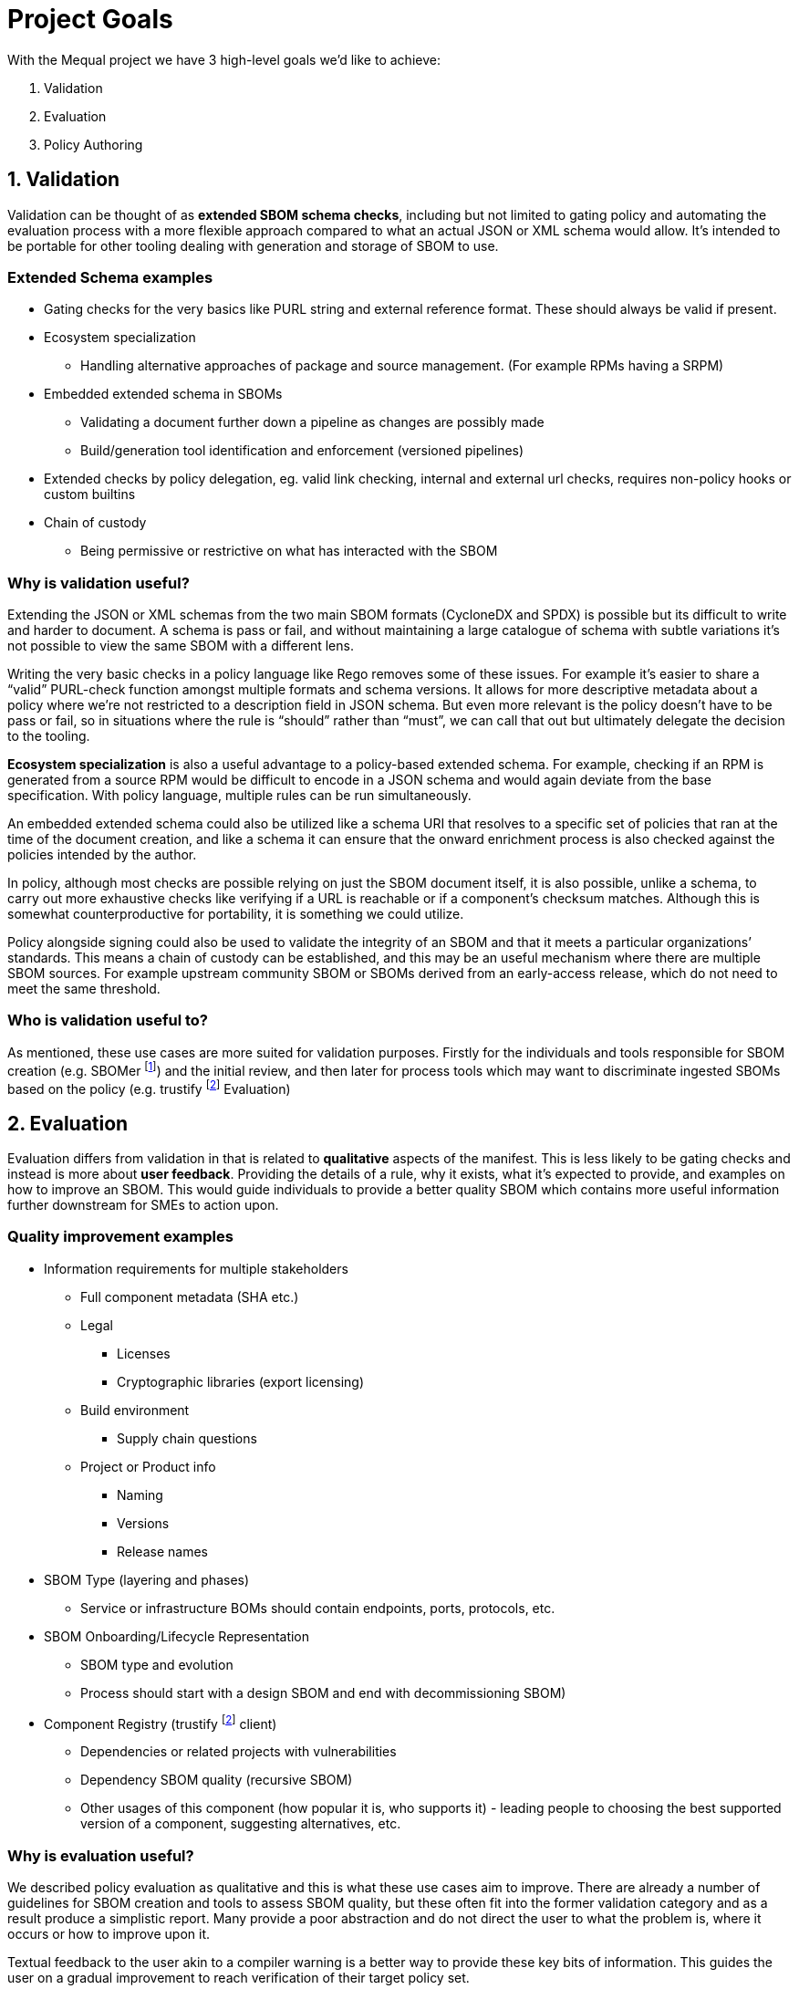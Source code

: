//Refs
:fn-sbomer-ref: footnote:sbomer[https://github.com/project-ncl/sbomer[SBOMer]]
:fn-trustify-ref: footnote:trustify[https://github.com/trustification/trustify[trustify]]

= Project Goals

With the Mequal project we have 3 high-level goals we’d like to achieve:

. Validation
. Evaluation
. Policy Authoring


== 1. Validation

Validation can be thought of as *extended SBOM schema checks*, including but not limited to gating policy and automating the evaluation process with a more flexible approach compared to what an actual JSON or XML schema would allow. It’s intended to be portable for other tooling dealing with generation and storage of SBOM to use.

=== Extended Schema examples
* Gating checks for the very basics like PURL string and external reference format. These should always be valid if present.
* Ecosystem specialization
** Handling alternative approaches of package and source management. (For example RPMs having a SRPM)
* Embedded extended schema in SBOMs
** Validating a document further down a pipeline as changes are possibly made
** Build/generation tool identification and enforcement (versioned pipelines)
* Extended checks by policy delegation, eg. valid link checking, internal and external url checks, requires non-policy hooks or custom builtins
* Chain of custody
** Being permissive or restrictive on what has interacted with the SBOM

=== Why is validation useful?

Extending the JSON or XML schemas from the two main SBOM formats (CycloneDX and SPDX) is possible but its difficult to write and harder to document. A schema is pass or fail, and without maintaining a large catalogue of schema with subtle variations it’s not possible to view the same SBOM with a different lens.

Writing the very basic checks in a policy language like Rego removes some of these issues. For example it’s easier to share a “valid” PURL-check function amongst multiple formats and schema versions. It allows for more descriptive metadata about a policy where we’re not restricted to a description field in JSON schema. But even more relevant is the policy doesn’t have to be pass or fail, so in situations where the rule is “should” rather than “must”, we can call that out but ultimately delegate the decision to the tooling.

*Ecosystem specialization* is also a useful advantage to a policy-based extended schema. For example, checking if an RPM is generated from a source RPM would be difficult to encode in a JSON schema and would again deviate from the base specification. With policy language, multiple rules can be run simultaneously.

An embedded extended schema could also be utilized like a schema URI that resolves to a specific set of policies that ran at the time of the document creation, and like a schema it can ensure that the onward enrichment process is also checked against the policies intended by the author.

In policy, although most checks are possible relying on just the SBOM document itself, it is also possible, unlike a schema, to carry out more exhaustive checks like verifying if a URL is reachable or if a component’s checksum matches. Although this is somewhat counterproductive for portability, it is something we could utilize.

Policy alongside signing could also be used to validate the integrity of an SBOM and that it meets a particular organizations’ standards. This means a chain of custody can be established, and this may be an useful mechanism where there are multiple SBOM sources. For example upstream community SBOM or SBOMs derived from an early-access release, which do not need to meet the same threshold.

=== Who is validation useful to?

As mentioned, these use cases are more suited for validation purposes. Firstly for the individuals and tools responsible for SBOM creation (e.g. SBOMer {fn-sbomer-ref}) and the initial review, and then later for process tools which may want to discriminate ingested SBOMs based on the policy (e.g. trustify {fn-trustify-ref} Evaluation)

== 2. Evaluation

Evaluation differs from validation in that is related to *qualitative* aspects of the manifest. This is less likely to be gating checks and instead is more about *user feedback*. Providing the details of a rule, why it exists, what it’s expected to provide, and examples on how to improve an SBOM. This would guide individuals to provide a better quality SBOM which contains more useful information further downstream for SMEs to action upon.

=== Quality improvement examples

* Information requirements for multiple stakeholders
** Full component metadata (SHA etc.)
** Legal
*** Licenses
*** Cryptographic libraries (export licensing)
** Build environment
*** Supply chain questions
** Project or Product info
*** Naming
*** Versions
*** Release names
* SBOM Type (layering and phases)
** Service or infrastructure BOMs should contain endpoints, ports, protocols, etc.
* SBOM Onboarding/Lifecycle Representation
** SBOM type and evolution 
** Process should start with a design SBOM and end with decommissioning SBOM)
* Component Registry (trustify {fn-trustify-ref} client)
** Dependencies or related projects with vulnerabilities
** Dependency SBOM quality (recursive SBOM)
** Other usages of this component (how popular it is, who supports it) - leading people to choosing the best supported version of a component, suggesting alternatives, etc.

=== Why is evaluation useful?

We described policy evaluation as qualitative and this is what these use cases aim to improve. There are already a number of guidelines for SBOM creation and tools to assess SBOM quality, but these often fit into the former validation category and as a result produce a simplistic report. Many provide a poor abstraction and do not direct the user to what the problem is, where it occurs or how to improve upon it.

Textual feedback to the user akin to a compiler warning is a better way to provide these key bits of information. This guides the user on a gradual improvement to reach verification of their target policy set.

Identifying information requirements from multiple Subject Matter Experts will allow gradual improvement in multiple aspects of an SBOM without the requirement for the user to have that expert knowledge. As an example, a product engineer might not know that mixing components of two contradicting licenses will be problematic for the organization, or may not properly consider supply chain attacks when quickly pulling a project together.

Another example of knowledge that could be imparted onto the user is knowledge about the SBOMs themselves and how they are used in their organization. This would include information about how to use the full SBOM lifecycle to help spread the information requirement gathering amongst multiple teams.

SBOM quality is also an opportunity to highlight information from other tools. For example, feedback about potentially vulnerable components from Software Composition Analysis. Or as a more complex example, if we have chosen a stricter set of policies that requires a hermetic build, do any of the components we rely upon also conform to these policies?

=== Who is evaluation useful to?

As mentioned, these use cases are around *quality improvement and guidance*. This is focused at end-users rather than services or tooling. The end users could be the Software Production teams, Product and QE teams, Product Security team, legal team, etc. Anyone that interacts with a project or product and has an interest in improving the quality of the SBOM for their own use case or others.

== 3. Policy Authoring

Policy authoring is the mechanism we will expect Subject Matter Experts (SMEs) to use in order to impart knowledge onto the software production and release processes, allowing a consistent and accessible way to share their knowledge with the wider organization. In other words we want teams involved in a product to contribute to improving SBOM by asking what they want to know.

We should not expect SMEs to be knowledgeable in existing policies, the language they are implemented in, or the details of the SBOM formats and schemas, as these are all large barriers to entry. Instead, policy authoring tooling will focus on capturing scenarios (e.g. Supply chain attack), the questions they would ask to resolve the scenario (e.g. “Which projects are using this repository?”), and the information requirement (e.g. The URL of the component’s origin)

The information requirement is ultimately reflected in Rego to be evaluated and validated in agreement with the wider group.

Ultimately, ensuring we capture this information in a consistent manner means we can ensure anyone evaluating an SBOM will have an understanding of why, where and how.


=== Policy authoring examples

* Policy closely coupled with
** The information requirement and its description
** The questions that ask of it
** The people who want to ask the question (Stakeholders/SMEs)
** The scenarios in which it would be asked
* Policy boilerplate generation
* SBOM Boilerplate generation (Build upon the SBOM you need, add one example and extrapolate from there)

=== Why is policy authoring useful?

Closely coupling policy with information around the policy in plain English and clear attribution to teams and individuals helps us later on when we know there is a policy (rule) but not why it exists. Policies are ever evolving and as part of that process some policies will become irrelevant. There should be a method to find out if a policy is still relevant and why we as an organization should still rely on them.

The idea of linking scenarios, questions and information requirements, and then making that a part of the process achieves a number of goals.

* Consistency and gating of policy
* Approachability
** You don’t need to know SBOM specifications or know Rego to describe a scenario and the questions you would ask to resolve it.
** You don’t need to know the workflow or the ins-and-outs of scenario to provide an information requirement.
* Policy categorization
** Adjustable scope or levels (we can ensure that all facets of a scenario are covered)
** Maybe we’re not interested in supply chain attacks or legal policies when we’re dealing with a development SBOM
* Policy reuse
** Forking of other organizations policy and customizing it to your own specifics.
** The same information requirement can answer multiple questions, this will help reduce the split-brain problem where the same policy is written in multiple ways by multiple authors.
* Policy attribution
** Who asked for this policy, why is it useful?
** Policy review and refinement

Many of the common checks we want to do in policy can be abstracted to Rego functions for reuse. For example a valid base-PURL check will occur in multiple fields. We also want to ensure there is consistency in the results and the policy metadata. Assisting policy authors by supplying this boilerplate will lower the barrier to entry for direct policy authoring.

Creating test SBOMs and snippets of the fields the policies will operate on will help with policy structure and enable us to test with known good examples of an SBOM. It also can allow us to produce an ideal SBOM example.

=== Who is policy authoring useful to?

Policy authoring tooling is useful to SMEs and policy implementers. It helps keep track of policy for SBOMs and allows organizations to share policies with customers. It’s also useful for development teams associated with services that produce and consume SBOMs. These policies and their related information give insight into the practical use of various SBOM formats and specification versions.
